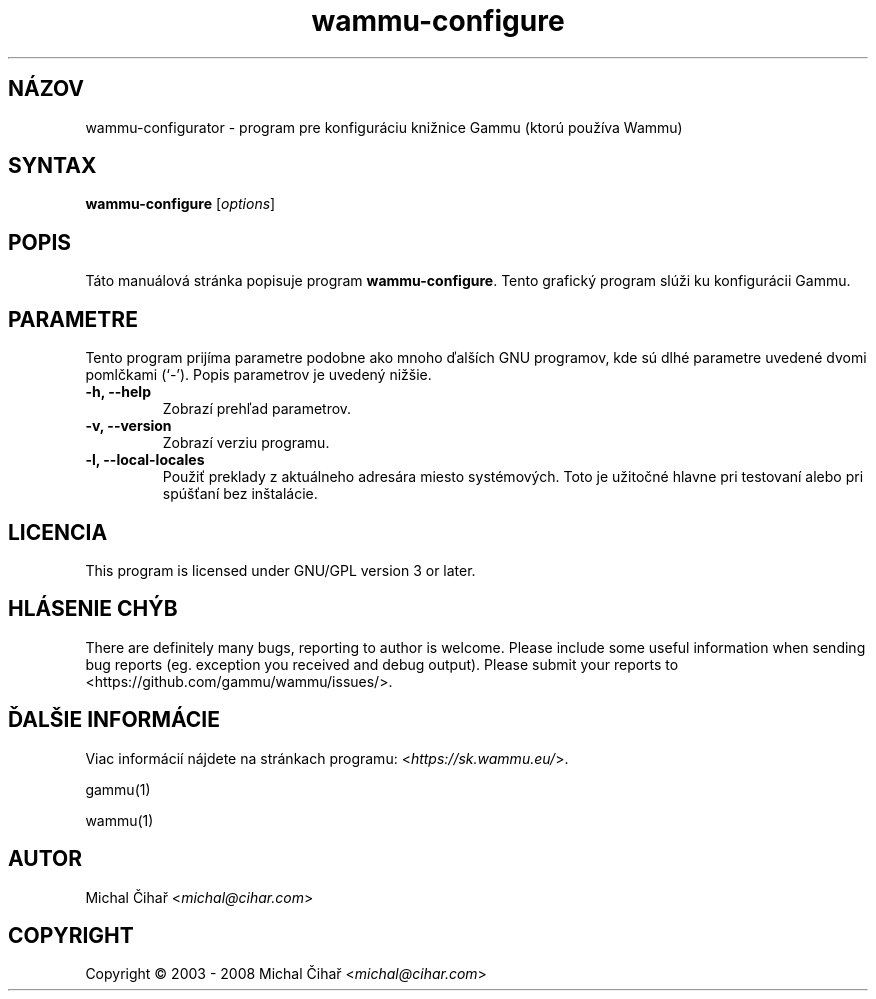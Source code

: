.\"*******************************************************************
.\"
.\" This file was generated with po4a. Translate the source file.
.\"
.\"*******************************************************************
.TH wammu\-configure 1 2005\-01\-24 "Konfigurácia správcu mobilného telefónu" 

.SH NÁZOV
wammu\-configurator \- program pre konfiguráciu knižnice Gammu (ktorú používa
Wammu)

.SH SYNTAX
\fBwammu\-configure\fP [\fIoptions\fP]
.br

.SH POPIS
Táto manuálová stránka popisuje program \fBwammu\-configure\fP. Tento grafický
program slúži ku konfigurácii Gammu.

.SH PARAMETRE
Tento program prijíma parametre podobne ako mnoho ďalších GNU programov, kde
sú dlhé parametre uvedené dvomi pomlčkami (`\-').  Popis parametrov je
uvedený nižšie.
.TP 
\fB\-h, \-\-help\fP
Zobrazí prehľad parametrov.
.TP 
\fB\-v, \-\-version\fP
Zobrazí verziu programu.
.TP 
\fB\-l, \-\-local\-locales\fP
Použiť preklady z aktuálneho adresára miesto systémových. Toto je užitočné
hlavne pri testovaní alebo pri spúšťaní bez inštalácie.

.SH LICENCIA
This program is licensed under GNU/GPL version 3 or later.

.SH "HLÁSENIE CHÝB"
There are definitely many bugs, reporting to author is welcome. Please
include some useful information when sending bug reports (eg. exception you
received and debug output). Please submit your reports to
<https://github.com/gammu/wammu/issues/>.

.SH "ĎALŠIE INFORMÁCIE"
Viac informácií nájdete na stránkach programu:
<\fIhttps://sk.wammu.eu/\fP>.

gammu(1)

wammu(1)

.SH AUTOR
Michal Čihař <\fImichal@cihar.com\fP>
.SH COPYRIGHT
Copyright \(co 2003 \- 2008 Michal Čihař <\fImichal@cihar.com\fP>
